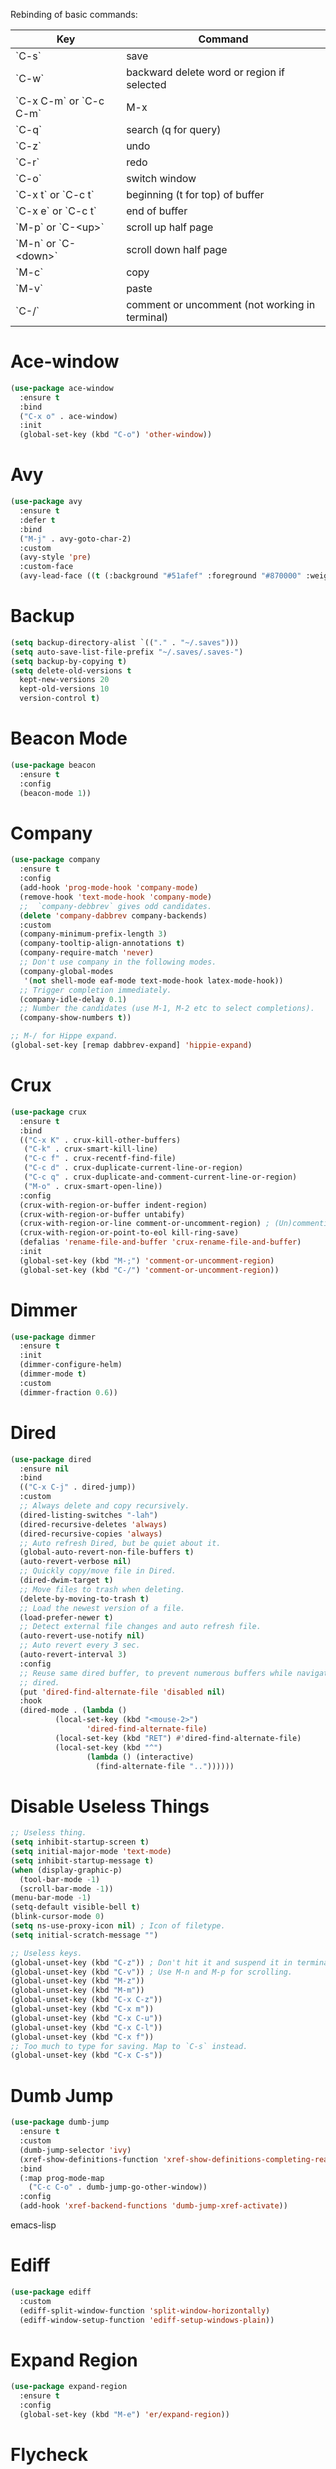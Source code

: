 #+STARTIP: overview
Rebinding of basic commands:
| Key                    | Command                                        |
|------------------------+------------------------------------------------|
| `C-s`                  | save                                           |
| `C-w`                  | backward delete word or region if selected     |
| `C-x C-m` or `C-c C-m` | M-x                                            |
| `C-q`                  | search (q for query)                           |
| `C-z`                  | undo                                           |
| `C-r`                  | redo                                           |
| `C-o`                  | switch window                                  |
| `C-x t` or `C-c t`     | beginning (t for top) of buffer                |
| `C-x e` or `C-c t`     | end of buffer                                  |
| `M-p` or `C-<up>`      | scroll up half page                            |
| `M-n` or `C-<down>`    | scroll down half page                          |
| `M-c`                  | copy                                           |
| `M-v`                  | paste                                          |
| `C-/`                  | comment or uncomment (not working in terminal) |
* Ace-window
#+begin_src emacs-lisp
  (use-package ace-window
    :ensure t
    :bind
    ("C-x o" . ace-window)
    :init
    (global-set-key (kbd "C-o") 'other-window))
#+end_src
* Avy
#+begin_src emacs-lisp
  (use-package avy
    :ensure t
    :defer t
    :bind
    ("M-j" . avy-goto-char-2)
    :custom
    (avy-style 'pre)
    :custom-face
    (avy-lead-face ((t (:background "#51afef" :foreground "#870000" :weight bold)))))
#+end_src
* Backup
#+begin_src emacs-lisp
  (setq backup-directory-alist `(("." . "~/.saves")))
  (setq auto-save-list-file-prefix "~/.saves/.saves-")
  (setq backup-by-copying t)
  (setq delete-old-versions t
    kept-new-versions 20
    kept-old-versions 10
    version-control t)
#+end_src
* Beacon Mode
#+begin_src emacs-lisp
  (use-package beacon
    :ensure t
    :config
    (beacon-mode 1))
#+end_src
* Company
#+begin_src emacs-lisp
  (use-package company
    :ensure t
    :config
    (add-hook 'prog-mode-hook 'company-mode)
    (remove-hook 'text-mode-hook 'company-mode)
    ;;  `company-debbrev` gives odd candidates.
    (delete 'company-dabbrev company-backends)
    :custom
    (company-minimum-prefix-length 3)
    (company-tooltip-align-annotations t)
    (company-require-match 'never)
    ;; Don't use company in the following modes.
    (company-global-modes
     '(not shell-mode eaf-mode text-mode-hook latex-mode-hook))
    ;; Trigger completion immediately.
    (company-idle-delay 0.1)
    ;; Number the candidates (use M-1, M-2 etc to select completions).
    (company-show-numbers t))

  ;; M-/ for Hippe expand.
  (global-set-key [remap dabbrev-expand] 'hippie-expand)
#+end_src
* Crux
#+begin_src emacs-lisp
  (use-package crux
    :ensure t
    :bind
    (("C-x K" . crux-kill-other-buffers)
     ("C-k" . crux-smart-kill-line)
     ("C-c f" . crux-recentf-find-file)
     ("C-c d" . crux-duplicate-current-line-or-region)
     ("C-c q" . crux-duplicate-and-comment-current-line-or-region)
     ("M-o" . crux-smart-open-line))
    :config
    (crux-with-region-or-buffer indent-region)
    (crux-with-region-or-buffer untabify)
    (crux-with-region-or-line comment-or-uncomment-region) ; (Un)commenting works on line.
    (crux-with-region-or-point-to-eol kill-ring-save)
    (defalias 'rename-file-and-buffer 'crux-rename-file-and-buffer)
    :init
    (global-set-key (kbd "M-;") 'comment-or-uncomment-region)
    (global-set-key (kbd "C-/") 'comment-or-uncomment-region))
#+end_src
* Dimmer
#+begin_src emacs-lisp
  (use-package dimmer
    :ensure t
    :init
    (dimmer-configure-helm)
    (dimmer-mode t)
    :custom
    (dimmer-fraction 0.6))
#+end_src
* Dired
#+begin_src emacs-lisp
  (use-package dired
    :ensure nil
    :bind
    (("C-x C-j" . dired-jump))
    :custom
    ;; Always delete and copy recursively.
    (dired-listing-switches "-lah")
    (dired-recursive-deletes 'always)
    (dired-recursive-copies 'always)
    ;; Auto refresh Dired, but be quiet about it.
    (global-auto-revert-non-file-buffers t)
    (auto-revert-verbose nil)
    ;; Quickly copy/move file in Dired.
    (dired-dwim-target t)
    ;; Move files to trash when deleting.
    (delete-by-moving-to-trash t)
    ;; Load the newest version of a file.
    (load-prefer-newer t)
    ;; Detect external file changes and auto refresh file.
    (auto-revert-use-notify nil)
    ;; Auto revert every 3 sec.
    (auto-revert-interval 3)
    :config
    ;; Reuse same dired buffer, to prevent numerous buffers while navigating in
    ;; dired.
    (put 'dired-find-alternate-file 'disabled nil)
    :hook
    (dired-mode . (lambda ()
		    (local-set-key (kbd "<mouse-2>")
				   'dired-find-alternate-file)
		    (local-set-key (kbd "RET") #'dired-find-alternate-file)
		    (local-set-key (kbd "^")
				   (lambda () (interactive)
				     (find-alternate-file ".."))))))
#+end_src
* Disable Useless Things
#+begin_src emacs-lisp
  ;; Useless thing.
  (setq inhibit-startup-screen t)
  (setq initial-major-mode 'text-mode)
  (setq inhibit-startup-message t)
  (when (display-graphic-p)
    (tool-bar-mode -1)
    (scroll-bar-mode -1))
  (menu-bar-mode -1)
  (setq-default visible-bell t)
  (blink-cursor-mode 0)
  (setq ns-use-proxy-icon nil) ; Icon of filetype.
  (setq initial-scratch-message "")

  ;; Useless keys.
  (global-unset-key (kbd "C-z")) ; Don't hit it and suspend it in terminal.
  (global-unset-key (kbd "C-v")) ; Use M-n and M-p for scrolling.
  (global-unset-key (kbd "M-z"))
  (global-unset-key (kbd "M-m"))
  (global-unset-key (kbd "C-x C-z"))
  (global-unset-key (kbd "C-x m"))
  (global-unset-key (kbd "C-x C-u"))
  (global-unset-key (kbd "C-x C-l"))
  (global-unset-key (kbd "C-x f"))
  ;; Too much to type for saving. Map to `C-s` instead.
  (global-unset-key (kbd "C-x C-s"))
#+end_src
* Dumb Jump
#+begin_src emacs-lisp
(use-package dumb-jump
  :ensure t
  :custom
  (dumb-jump-selector 'ivy)
  (xref-show-definitions-function 'xref-show-definitions-completing-read)
  :bind
  (:map prog-mode-map
    ("C-c C-o" . dumb-jump-go-other-window))
  :config
  (add-hook 'xref-backend-functions 'dumb-jump-xref-activate))
#+end_src emacs-lisp
* Ediff
#+begin_src emacs-lisp
(use-package ediff
  :custom
  (ediff-split-window-function 'split-window-horizontally)
  (ediff-window-setup-function 'ediff-setup-windows-plain))
#+end_src
* Expand Region
#+begin_src emacs-lisp
  (use-package expand-region
    :ensure t
    :config
    (global-set-key (kbd "M-e") 'er/expand-region))
#+end_src
* Flycheck
#+begin_src emacs-lisp
  (use-package flycheck
    :defer t
    :diminish
    :hook (after-init . global-flycheck-mode)
    :commands (flycheck-add-mode)
    :custom
    (flycheck-global-modes
     '(not outline-mode diff-mode shell-mode eshell-mode term-mode))
    (flycheck-emacs-lisp-load-path 'inherit)
    (flycheck-indication-mode (if (display-graphic-p)
				  'right-fringe 'right-margin))
    :init
    (add-hook 'prog-mode-hook 'flycheck-mode))
#+end_src
* Font
#+begin_src emacs-lisp
  (set-frame-font "consolas 14" nil t)

  ;; UTF-8.
  (set-selection-coding-system 'utf-8)
  (prefer-coding-system 'utf-8)
  (set-language-environment "UTF-8")
  (set-default-coding-systems 'utf-8)
  (set-terminal-coding-system 'utf-8)
  (set-keyboard-coding-system 'utf-8)
  (setq locale-coding-system 'utf-8)
  ;; Treat clipboard input as UTF-8 string first; compound text next, etc.
  (when (display-graphic-p)
    (setq x-select-request-type '(UTF8_STRING COMPOUND_TEXT TEXT STRING)))
#+end_src
* Goto-chg
#+begin_src emacs-lisp
  (use-package goto-chg
    :ensure t
    :init
    (global-set-key (kbd "C-c b") 'goto-last-change))
#+end_src emacs-lisp
* Highlight
#+begin_src emacs-lisp
  ;; Highlight indent.
  (use-package highlight-indent-guides
    :ensure t
    :init
    (add-hook 'prog-mode-hook 'highlight-indent-guides-mode)
    :custom
    (highlight-indent-guides-method 'character)
    (highlight-indent-guides-auto-enabled nil)
    (highlight-indent-guides-responsive 'top)
    (highlight-indent-guides-delay 0))

  ;; Highlight current word.
  (use-package symbol-overlay
    :ensure t
    :init
    (add-hook 'prog-mode-hook 'symbol-overlay-mode))
#+end_src
* Ibuffer
#+begin_src emacs-lisp
  (use-package ibuffer
    :ensure t
    :bind ("C-x C-b" . ibuffer)
    :init
    (use-package ibuffer-vc
      :commands (ibuffer-vc-set-filter-groups-by-vc-root)
      :custom
      (ibuffer-vc-skip-if-remote 'nil))
    :custom
    (ibuffer-formats
     '((mark modified read-only locked " "
	     (name 35 35 :left :elide)
	     " "
	     (size 9 -1 :right)
	     " "
	     (mode 16 16 :left :elide)
	     " " filename-and-process)
       (mark " "
	     (name 16 -1)
	     " " filename))))
#+end_src
* Ivy
#+begin_src emacs-lisp
  ;; https://github.com/MatthewZMD/.emacs.d?tab=readme-ov-file#ivy-amx-counsel-swiper.
  (use-package ivy
    :ensure t
    :diminish
    :init
    (use-package amx :ensure t :defer t)
    (use-package counsel :ensure t :diminish :config (counsel-mode 1))
    (use-package swiper :ensure t :defer t)
    ;; Stevey's suggestion.
    (global-set-key (kbd "C-x C-m") 'counsel-M-x)
    ;; Emacs keybinding is so ugly, confusing, clumsy. Is it for backward compatibility?
    (with-eval-after-load 'org
      (with-eval-after-load 'multiple-cursors
	(global-set-key (kbd "C-c C-m") 'counsel-M-x)))
    (ivy-mode 1)
    :bind
    (("C-q" . swiper-isearch)
     ("C-c s" . swiper-isearch-thing-at-point)
     ("C-c g" . counsel-rg)
     ("M-y" . counsel-yank-pop)
     ("C-c i" . counsel-imenu)
     (:map ivy-minibuffer-map
	   ("M-RET" . ivy-immediate-done)))
    :custom
    (ivy-display-style 'fancy)
    (ivy-height 10)
    (ivy-on-del-error-function nil)
    (ivy-magic-slash-non-match-action 'ivy-magic-slash-non-match-create)
    (ivy-count-format "%d/%d")
    (ivy-wrap t)
    ;; `counsel-M-x` prompt doesn't start with `^` to match only beginning of string.
    (ivy-initial-inputs-alist nil))
#+end_src
* MacOS
#+begin_src emacs-lisp
  ;; Handle copy and paste in OSX.
  (defun copy-from-osx ()
    "Handle copy/paste intelligently on osx."
    (let ((pbpaste (purecopy "/usr/bin/pbpaste")))
      (if (and (eq system-type 'darwin)
	       (file-exists-p pbpaste))
	    (let ((tramp-mode nil)
		  (default-directory "~"))
	      (shell-command-to-string pbpaste)))))

  (defun paste-to-osx (text &optional push)
    (let ((process-connection-type nil))
      (let ((proc (start-process "pbcopy" "*Messages*" "pbcopy")))
	(process-send-string proc text)
	(process-send-eof proc))))

  (if *sys/mac*
      (setq interprogram-cut-function 'paste-to-osx
	    interprogram-paste-function 'copy-from-osx))
#+end_src
* Magit
#+begin_src emacs-lisp
  (use-package magit
    :ensure t
    :bind
    (("C-x g" . magit-status)
    (:map magit-status-mode-map
    ("M-RET" . magit-diff-visit-file-other-window)))
    :config
    (defun magit-log-follow-current-file ()
    "A wrapper around `magit-log-buffer-file' with `--follow' argument."
    (interactive)
    (magit-log-buffer-file t))
    (setq magit-log-arguments '("-n256" "--graph" "--decorate" "--color")
    ;; Show diff per word.
    magit-diff-refine-hunk t))
#+end_src emacs-lisp
* Marginalia
#+begin_src emacs-lisp
  (use-package marginalia
    :ensure t
    :custom
    (marginalia-max-relative-age 0)
    (marginalia-align 'left)
    :bind (:map minibuffer-local-map
	   ("M-A" . marginalia-cycle))
    :init
    (marginalia-mode))
#+end_src
* Multi-cursor
#+begin_src emacs-lisp
  (use-package multiple-cursors
    :ensure t
    :init
    (global-set-key (kbd "C-c <return>") 'mc/edit-lines)
    (global-set-key (kbd "C-c RET") 'mc/edit-lines)
    (global-unset-key (kbd "C-c C-m")))
#+end_src
* Mwim
#+begin_src emacs-lisp
  (use-package mwim
    :ensure t
    :init
    (global-set-key (kbd "C-a") 'mwim-beginning)
    (global-set-key (kbd "C-e") 'mwim-end))
#+end_src
* My/Functions
#+begin_src emacs-lisp
  ;; Backward kill word or the region if selected.
  (defun my/backward-kill-word-or-kill-region ()
    "Kill a word backward or the region if selected."
    (interactive)
    (if (region-active-p)
	(kill-region (region-beginning) (region-end))
      (backward-kill-word 1)))

  (global-set-key (kbd "C-w") 'my/backward-kill-word-or-kill-region)

  ;; When splitting window, automatically balance them and switch focus to the newly splitted window.
  (global-set-key (kbd "C-x 2")
		  (lambda ()
		    (interactive)
		    (split-window-vertically)
		    (balance-windows)
		    (other-window 1)))
  (global-set-key (kbd "C-x 3")
		  (lambda ()
		    (interactive)
		    (split-window-horizontally)
		    (balance-windows)
		    (other-window 1)))

  ;; Auto-balance window when deleting window.
  (global-set-key (kbd "C-x 0")
		  (lambda ()
		    (interactive)
		    (delete-window)
		    (balance-windows)))

  ;; Column goal.
  (defun my/toggle-goal-column ()
    "Toggle goal column mode."
    (interactive)
    (if goal-column
	(progn
	  (setq goal-column nil)
	  (message "Unset goal column"))
      (progn
	(setq goal-column (current-column))
	(message "Set goal column at %d" goal-column))))

  (global-set-key (kbd "C-x C-u") 'my/toggle-goal-column)

  ;; Reload init files.
  (defun my/reload-init-file ()
    (interactive)
    (load-file user-init-file))

  ;; Save all buffers.
  (defun my/save-all-buffers ()
    "Instead of `save-buffer', save all opened buffers by calling
      `save-some-buffers' with ARG t."
    (interactive)
    (save-some-buffers t))

  (global-set-key (kbd "C-s") 'my/save-all-buffers)

  ;; Edit this file.
  (defun my/edit-configs ()
    "Opens this file."
    (interactive)
    (find-file "~/.emacs.d/myinit.org"))

  ;; C-a and C-e jump to visual line in visual-line-mode.
  (defun my/visual-line-mode-hook ()
    (define-key visual-line-mode-map (kbd "C-a") 'beginning-of-visual-line)
    (define-key visual-line-mode-map (kbd "C-e") 'end-of-visual-line))

  (add-hook 'visual-line-mode-hook 'my/visual-line-mode-hook)
#+end_src
* My/Keybindings
#+begin_src emacs-lisp
  ;; Stevey's suggestion.
  (global-set-key (kbd "C-x t") 'beginning-of-buffer)
  (global-set-key (kbd "C-c t") 'beginning-of-buffer)
  (global-set-key (kbd "C-x e") 'end-of-buffer)
  (global-set-key (kbd "C-c e") 'end-of-buffer)

  ;; Conventional copy/paste.
  (global-set-key (kbd "M-c") 'kill-ring-save)
  (global-set-key (kbd "M-v") 'yank)

  ;; Adjust font size like web browsers. Doesn't work in terminal.
  (global-set-key (kbd "C-=") 'text-scale-increase)
  (global-set-key (kbd "C--") 'text-scale-decrease)

  ;; For within-screen jump. (Use swiper for file-level search)
  (global-set-key (kbd "M-s") 'isearch-forward)
  (define-key isearch-mode-map (kbd "M-s") 'isearch-repeat-forward)
  (global-set-key (kbd "M-r") 'isearch-backward)
  (define-key isearch-mode-map (kbd "M-r") 'isearch-repeat-backward)

  ;; Cure bad habits.
  (global-set-key (kbd "M-x") (lambda ()
				(interactive)
				(message "Use C-x C-m, dude.")))
  (global-set-key (kbd "C-x C-s") (lambda ()
				    (interactive)
				    (message "Use C-s, dude.")))

  ;; Somehow they don't bind later in `use-package`. Need to install first.
  (global-set-key (kbd "C-c C-o") 'dumb-jump-go-other-window)
  (global-set-key (kbd "C-c b") 'goto-last-change)

  ;; Vim's `t`.
  (global-set-key (kbd "M-t") 'zap-up-to-char)

  ;; Vim's `i`.
  (use-package change-inner
    :ensure t
    :init
    (global-set-key (kbd "M-i") 'change-inner))

  ;; Mispress.
  (global-set-key (kbd "C-c C-f") (key-binding (kbd "C-x C-f")))

  ;; Misc.
  (global-set-key (kbd "M-g") 'goto-line)
  (global-set-key (kbd "C-c DEL") 'delete-indentation) ; Back delete whitespace up to non-whitespace.
  (global-set-key (kbd "C-c <delete>") 'delete-indentation)
  (global-set-key (kbd "C-x k") 'kill-this-buffer) ; Don't ask.
  (global-set-key (kbd "C-c w") 'toggle-truncate-lines) ; Wrap.
  (global-set-key (kbd "C-x \\") 'sort-lines)
  (global-set-key (kbd "C-x ?") 'describe-key)

  ;; Aliases.
  (defalias 'rl  'my/reload-init-file)
  (defalias 'cf  'my/edit-configs)
  (defalias 'fpy 'my/format-python)
  (defalias 'vce 'vc-ediff)
  (defalias 'rc  'recompile)
  (defalias 'qr  'query-replace)
#+end_src
* My/Small Configs
#+begin_src emacs-lisp
  ;; C-p, C-n, etc uses visual lines.
  (setq line-move-visual t)

  ;; y or n.
  (fset 'yes-or-no-p 'y-or-n-p)

  ;; Ask before killing emacs.
  (setq confirm-kill-emacs 'y-or-n-p)

  ;; No dialgue!
  (setq use-dialog-box nil)

  ;; Move the backup fies to user-emacs-directory/.backup.
  (setq backup-directory-alist
	`(("." . ,(expand-file-name ".backup" user-emacs-directory))))

  ;; Automatically kill all active processes when closing Emacs.
  (setq confirm-kill-processes nil)

  ;; Turn Off Cursor Alarms.
  (setq ring-bell-function 'ignore)

  ;; Show Keystrokes in Progress Instantly.
  (setq echo-keystrokes 0.1)

  ;; Don't Lock Files.
  (setq-default create-lockfiles nil)

  ;; ad-handle-definition warnings are generated when functions are
  ;; redefined with `defadvice', they are not helpful.
  (setq ad-redefinition-action 'accept)

  ;; Move Custom-Set-Variables to Different File.
  (setq custom-file (concat user-emacs-directory "custom-set-variables.el"))
  (load custom-file 'noerror 'nomessage)

  ;; So Long mitigates slowness due to extremely long lines.
  ;; Currently available in Emacs master branch *only*!
  (when (fboundp 'global-so-long-mode)
    (global-so-long-mode))

  ;; Add a newline automatically at the end of the file upon save.
  (setq require-final-newline t)

  ;; Enable `erase-buffer' function.
  (put 'erase-buffer 'disabled nil)

  ;; Prevent down-arrow from adding empty lines to the bottom of the buffer.
  (setq next-line-add-newlines nil)

  ;; Don't show line numbers.
  (column-number-mode 1)

  ;; Save whatever’s in the current system clipboard before replacing it with
  ;; the Emacs' text.
  (setq save-interprogram-paste-before-kill t)

  ;; Stop ivy from displaying recentf files.
  (setq ivy-use-virtual-buffers nil)

  ;; Width to wrap lines.
  (setq fill-column 100)

  ;; Visual line don't break the word.
  (setq-default word-wrap t)

  ;; Paren match.
  (add-hook 'prog-mode-hook 'show-paren-mode)

  ;; Automatically update a buffer if a file changes on disk.
  (global-auto-revert-mode 1)
  (add-hook 'dired-mode-hook 'auto-revert-mode) ; Refresh dired too.

  ;; Give context to cursor.
  (setq scroll-margin 4)

  ;; Show unfinished keystrokes early.
  (setq echo-keystrokes 0.1)

  ;; Hide all modes in the mode line.
  (setq-default mode-line-format (delq 'mode-line-modes mode-line-format))

  ;; Show time.
  (setq display-time-format "[%m-%d (%a) %H:%M]")
  (setq display-time-default-load-average nil)
  (display-time-mode 1)

  ;; Don't ask when killing a buffer with a live process.
  (setq kill-buffer-query-functions
	(remq 'process-kill-buffer-query-function
	      kill-buffer-query-functions))

  ;; Tramp.
  (setq tramp-default-method "ssh")

  ;; Uses system trash rather than deleting forever.
  (setq trash-directory "~/.Trash")
  (setq delete-by-moving-to-trash t)

  ;; Better Compilation.
  ;; Kill compilation process before starting another.
  (setq-default compilation-always-kill t)
  ;; Save all buffers on `compile'.
  (setq-default compilation-ask-about-save nil)
  (setq-default compilation-scroll-output t)

  ;; Move `custom-set-variables` to a different file.
  (setq custom-file (concat user-emacs-directory "custom-set-variables.el"))
  (load custom-file 'noerror)

  ;; Switch to help buffers automatically.
  (setq help-window-select t)

  ;; Reduce a little typing latency.
  (setq redisplay-dont-pause t)

  ;; Electric indent.
  (add-hook 'prog-mode-hook 'electric-indent-mode)
  ;; Cause annoying auto indent in org mode.
  (add-hook 'org-mode-hook (lambda () (electric-indent-local-mode 0)))

  ;; Warn only when opening files bigger than 100MB.
  (setq large-file-warning-threshold 100000000)

  ;; Frame title shows either a file or a buffer name
  ;; (if the buffer isn't visiting a file)
  (setq frame-title-format
	'((:eval (if (buffer-file-name)
		     (abbreviate-file-name (buffer-file-name))
		   "%b"))))

  ;; Maximize the initial frame.
  (add-to-list 'initial-frame-alist '(fullscreen . maximized))

  ;; Treat selected region like a normal region in other systems.
  (delete-selection-mode t)

  ;; Savehist.
  (setq history-length 100)
  (savehist-mode 1)

  ;; Column width indicator.
  (setq-default display-fill-column-indicator-column 79) ; 80 linewidth
  (add-hook 'prog-mode-hook 'display-fill-column-indicator-mode)

  ;; https://martinfowler.com/articles/2023-xref-problem.html.
  (setq dumb-jump-force-searcher 'rg)

  ;; Sticky function head.
  (use-package semantic
    :ensure nil
    :hook
    (prog-mode . semantic-mode)
    (prog-mode . global-semantic-stickyfunc-mode))

  ;; Default some files to text-mode.
  (add-to-list 'auto-mode-alist '("\\.in\\'" . text-mode))
  (add-to-list 'auto-mode-alist '("\\.out\\'" . text-mode))
  (add-to-list 'auto-mode-alist '("\\.args\\'" . text-mode))
  (add-to-list 'auto-mode-alist '("\\.bb\\'" . shell-script-mode))
  (add-to-list 'auto-mode-alist '("\\.bbclass\\'" . shell-script-mode))
  (add-to-list 'auto-mode-alist '("\\.Rmd\\'" . markdown-mode))
#+end_src
* Org
#+begin_src emacs-lisp
  (use-package org
    :ensure nil
    :defer t
    :bind
    (:map org-mode-map
	  ("C-i" . nil)
	  ("M-h" . nil)
	  ("C-c C-m" . nil)
	  ;; Don't know why tab doesn't fold/unfold heading if using
	  ;; `use-package` to config org setting (it works if org
	  ;; setting is config without `use-package`).
	  ("TAB" . org-cycle))
    :config
    (org-babel-do-load-languages
     'org-babel-load-languages
     '((C . t)
       (python . t)))
    :custom
    ;; Make tab work in Org-mode code block.
    (org-src-tab-acts-natively t)
    ;; Highlight code block.
    (org-src-fontify-natively t)
    ;; Don't ask when running python code.
    (org-confirm-babel-evaluate (lambda (lang body) (not (string= lang "python"))))
    :init
    (add-hook 'org-mode-hook 'visual-line-mode))
#+end_src
* Parens
#+begin_src emacs-lisp
  (use-package smartparens
    :ensure t
    :hook (prog-mode . smartparens-mode)
    :diminish smartparens-mode
    :bind
    (:map smartparens-mode-map
	  ("C-M-f" . sp-forward-sexp)
	  ("C-M-b" . sp-backward-sexp))
    :custom
    (sp-escape-quotes-after-insert nil)
    (sp-autoinsert-pair nil) ; Don't auto-insert paired delimiters.
    :config
    ;; Stop pairing single quotes in elisp.
    (sp-local-pair 'emacs-lisp-mode "'" nil :actions nil)
    (sp-local-pair 'org-mode "[" nil :actions nil))

  (use-package rainbow-delimiters
    :ensure t
    :init
    (add-hook 'prog-mode-hook 'rainbow-delimiters-mode))
#+end_src
* PATH
#+begin_src emacs-lisp
  (use-package exec-path-from-shell
    :ensure t
    :config
    (exec-path-from-shell-initialize))
#+end_src
* Projectile
#+begin_src emacs-lisp
  (use-package projectile
    :ensure t
    :after ivy
    :bind (:map projectile-mode-map
		("C-x p" . projectile-command-map))
    :custom
    (projectile-completion-system 'ivy)
    :init
    (projectile-mode +1)
    (setq projectile-switch-project-action 'projectile-dired)
    (setq projectile-find-dir-includes-top-level t))
#+end_src

* Python
#+begin_src emacs-lisp
  (use-package python-mode
    :ensure nil
    :after flycheck
    :mode "\\.py\\'"
    :init
    (use-package python-black :ensure t :defer t)
    (use-package py-isort :ensure t :defer t)
    :bind
    ;; Annoying you need to do keybinding twice to treesitter mode too.
    ;; When will they fix the hacky way of using ts mode?
    (:map python-ts-mode-map
	  ("C-c C-f" . nil))
    (:map python-ts-mode-map
	  ("C-c C-f" . nil))
    :custom
    (python-indent-offset 4)
    (flycheck-python-pycompile-executable "python3")
    (python-shell-interpreter "python3")
    (py-python-command "python3")
    (python-shell-interpreter "python3"))

  (defun my/format-python ()
    "Format python."
    (interactive)
    (python-black-buffer)
    (py-isort-buffer))
#+end_src
* Recentf
#+begin_src emacs-lisp
  (use-package recentf
    :ensure nil
    :hook (after-init . recentf-mode)
    :custom
    (recentf-auto-cleanup "05:00am")
    (recentf-max-saved-items 200)
    (recentf-exclude '((expand-file-name package-user-dir)
		       ".cache"
		       ".cask"
		       ".elfeed"
		       "bookmarks"
		       "cache"
		       "ido.*"
		       "persp-confs"
		       "recentf"
		       "undo-tree-hist"
		       "url"
		       "COMMIT_EDITMSG\\'")))

  ;; When buffer is closed, saves the cursor location.
  (save-place-mode 1)

  ;; Set history-length longer.
  (setq-default history-length 500)
#+end_src
* Scroll
#+begin_src emacs-lisp
  ;; Scroll window up/down by half window.
  (use-package view
    :ensure nil
    :init
    (global-set-key (kbd "C-<down>") 'View-scroll-half-page-forward)
    (global-set-key (kbd "C-<up>") 'View-scroll-half-page-backward)
    (global-set-key (kbd "M-n") 'View-scroll-half-page-forward)
    (global-set-key (kbd "M-p") 'View-scroll-half-page-backward))

  ;; Vertical Scroll.
  (setq scroll-step 1)
  (setq scroll-margin 1)
  (setq scroll-conservatively 100000)
  (setq scroll-up-aggressively 0.01)
  (setq scroll-down-aggressively 0.01)
  (setq auto-window-vscroll nil)
  (setq fast-but-imprecise-scrolling nil)
  (setq mouse-wheel-scroll-amount '(1 ((shift) . 1)))
  (setq mouse-wheel-progressive-speed nil)

  ;; Horizontal Scroll.
  (setq hscroll-step 1)
  (setq hscroll-margin 1)
  (setq scroll-preserve-screen-position t)

  ;; Click and scroll in terminal.
  (unless (display-graphic-p)
    ;; Activate mouse-based scrolling.
    (xterm-mouse-mode 1)
    (global-set-key (kbd "<mouse-4>") 'scroll-down-line)
    (global-set-key (kbd "<mouse-5>") 'scroll-up-line))
#+end_src
* Shell
#+begin_src emacs-lisp
  (use-package exec-path-from-shell
    :ensure t
    :if (memq window-system '(mac ns x))
    :init
    (setq explicit-shell-file-name "/bin/zsh")
    :config
    (exec-path-from-shell-initialize))
#+end_src
* Spell Checker
#+begin_src emacs-lisp
  (use-package flyspell
    :ensure nil
    :diminish
    :if (executable-find "hunspell")
    :hook (((text-mode outline-mode
	     latex-mode org-mode markdown-mode) . flyspell-mode))
    :init
    (add-hook 'prog-mode-hook 'flyspell-prog-mode)
    :custom
    (flyspell-issue-message-flag nil)
    (ispell-program-name "/usr/local/bin/hunspell")
    (ispell-hunspell-dict-paths-alist
      '(("en_US" "/Applications/dict-en-20230701_lo/en_US.aff")))
    (ispell-local-dictionary "en_US")
    (ispell-local-dictionary-alist
    ;; Please note the list `("-d" "en_US")` contains ACTUAL parameters
    ;; passed to hunspell. You could use `("-d" "en_US,en_US-med")` to check
    ;; with multiple dictionaries.
    '(("en_US" "[[:alpha:]]" "[^[:alpha:]]" "[']" nil ("-d" "en_US") nil utf-8)))
    :config
    (use-package flyspell-correct-ivy
      :after ivy
      :ensure t
      :bind
      (:map flyspell-mode-map
	    ([remap flyspell-correct-word-before-point] .
	      flyspell-correct-wrapper)
	    ("C-c l" . flyspell-correct-wrapper))
      :custom (flyspell-correct-interface 'flyspell-correct-ivy)))
#+end_src
* Super-save
#+begin_src emacs-lisp
  (use-package super-save
    :ensure t
    :config
    (add-to-list 'super-save-triggers 'ace-window)
    (super-save-mode +1))
#+end_src
* Term
#+begin_src emacs-lisp
  (use-package term
    :ensure nil
    :bind
    (:map term-raw-map
	  ("C-y" . term-paste)
	  ("M-v" . term-paste)
          ("C-o" . other-window)))
#+end_src
* TeX
#+begin_src emacs-lisp
  (use-package tex
    :ensure auctex
    :defer t
    :init
    (add-to-list 'auto-mode-alist '("\\.tex\\'" . LaTeX-mode))
    (add-hook 'LaTeX-mode-hook 'visual-line-mode))
#+end_src
* Theme
#+begin_src emacs-lisp
  (use-package zenburn-theme
    :ensure t
    :config
    (setq zenburn-override-colors-alist
	  ;; Make main background lighter.
	  '(("zenburn-bg" . "#494949")
	    ;; Make main text light gold. Color borrowed from Jon Blow.
	    ("zenburn-fg"  . "#CBB390")
	    ;; Set original orange and yellow to dark rose and green since they conflict
	    ;; with the main text.
	    ("zenburn-orange" . "#CC9999")
	    ("zenburn-yellow" . "#8FB28F")))
    (load-theme 'zenburn t)
    (set-cursor-color "#F0F0F0")
    (set-face-attribute 'isearch nil :background "#ADD8E6" :foreground "#E0115F")
    (set-face-attribute 'lazy-highlight nil :foreground "#E0115F")
    (set-face-attribute 'region nil :background "#666")
    ;; Indent highlight color.
    (set-face-background 'highlight-indent-guides-odd-face "darkgray")
    (set-face-background 'highlight-indent-guides-even-face "dimgray")
    (set-face-foreground 'highlight-indent-guides-character-face "dimgray")
    ;; Mini buffer current highlighted line color.
    (custom-set-faces '(ivy-current-match ((t (:background "#333333")))))
    ;; Paren matching color.
    (set-face-attribute 'show-paren-match nil :foreground "#E0115F" :background "#CCCCCC"))
#+end_src
* Tree-sitter
#+begin_src emacs-lisp
  (use-package treesit
    :ensure nil
    :init
    (setq treesit-language-source-alist
	  '((bash "https://github.com/tree-sitter/tree-sitter-bash")
	    (cmake "https://github.com/uyha/tree-sitter-cmake")
	    (css "https://github.com/tree-sitter/tree-sitter-css")
	    (elisp "https://github.com/Wilfred/tree-sitter-elisp")
	    (go "https://github.com/tree-sitter/tree-sitter-go")
	    (html "https://github.com/tree-sitter/tree-sitter-html")
	    (javascript "https://github.com/tree-sitter/tree-sitter-javascript" "master" "src")
	    (json "https://github.com/tree-sitter/tree-sitter-json")
	    (make "https://github.com/alemuller/tree-sitter-make")
	    (markdown "https://github.com/ikatyang/tree-sitter-markdown")
	    (python "https://github.com/tree-sitter/tree-sitter-python")
	    (toml "https://github.com/tree-sitter/tree-sitter-toml")
	    (tsx "https://github.com/tree-sitter/tree-sitter-typescript" "master" "tsx/src")
	    (typescript "https://github.com/tree-sitter/tree-sitter-typescript" "master" "typescript/src")
	    (yaml "https://github.com/ikatyang/tree-sitter-yaml")))
    ;; Hacky. https://www.masteringemacs.org/article/how-to-get-started-tree-sitter
    (setq major-mode-remap-alist
	  '((yaml-mode . yaml-ts-mode)
	    (bash-mode . bash-ts-mode)
	    (js2-mode . js-ts-mode)
	    (typescript-mode . typescript-ts-mode)
	    (json-mode . json-ts-mode)
	    (css-mode . css-ts-mode)
	    (python-mode . python-ts-mode)))
    :bind
    ("C-x ," . treesit-beginning-of-defun)
    ("C-x ." . treesit-end-of-defun))
#+end_src
* Undo Tree
#+begin_src emacs-lisp
  (use-package undo-tree
    :ensure t
    :defer t
    :diminish undo-tree-mode
    :init
    (global-undo-tree-mode)
    (global-set-key (kbd "C-z") 'undo-tree-undo)
    (global-set-key (kbd "C-r") 'undo-tree-redo)
    ;; Somehow you need both to unbind. Why emacs keybinding in modes and package is so confusing?
    (eval-after-load 'undo-tree '(unbind-key (kbd "C-x u")))
    ;; Unbind `C-/` to avoid overwriting for the globally set key mapped to
    ;; comment.
    :bind (:map undo-tree-map
		("C-/" . nil))
    :custom
    (undo-tree-visualizer-diff t)
    (undo-tree-history-directory-alist
       `(("." . ,(expand-file-name ".backup" user-emacs-directory))))
    (undo-tree-visualizer-timestamps t)
    :config
    (unbind-key (kbd "C-x u") undo-tree-map)) ; Unbind visualize key.
#+end_src
* Whitespace
#+begin_src emacs-lisp
  (use-package whitespace
    :ensure t
    :init
    (add-hook 'prog-mode-hook 'whitespace-mode)
    (add-hook 'latex-mode-hook 'whitespace-mode)
    (remove-hook 'before-save-hook 'delete-trailing-whitespace)
    :custom
    (whitespace-line-column nil)
    (show-trailing-whitespace t)
    (whitespace-style
     '(face
       ;; tabs spaces trailing space-before-tab space-after-tab
       tabs trailing space-before-tab space-after-tab
       tab-mark)))
#+end_src
* Winner
Restore previous window layouts.
#+begin_src emacs-lisp
(use-package winner
  :ensure t
  :custom
  (winner-boring-buffers
   '("*Completions*"
     "*Compile-Log*"
     "*inferior-lisp*"
     "*Fuzzy Completions*"
     "*Apropos*"
     "*Help*"
     "*cvs*"
     "*Buffer List*"
     "*Ibuffer*"
     "*esh command on file*"))
  :config
  (winner-mode 1))
#+end_src
* Yasnippet
#+begin_src emacs-lisp
  (use-package yasnippet
    :ensure t
    :diminish yas-minor-mode
    :init
    (use-package yasnippet-snippets :ensure t :after yasnippet)
    :hook ((prog-mode LaTeX-mode org-mode markdown-mode) . yas-minor-mode)
    :bind
    (:map yas-keymap
	  (("TAB" . smarter-yas-expand-next-field)
	   ([(tab)] . smarter-yas-expand-next-field)))
    :config
    (yas-reload-all)
    (defun smarter-yas-expand-next-field ()
      "Try to `yas-expand' then `yas-next-field' at current cursor position."
      (interactive)
      (let ((old-point (point))
	    (old-tick (buffer-chars-modified-tick)))
	(yas-expand)
	(when (and (eq old-point (point))
		   (eq old-tick (buffer-chars-modified-tick)))
	  (ignore-errors (yas-next-field))))))
#+end_src
